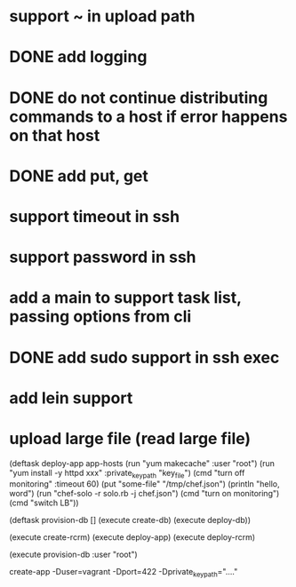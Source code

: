 * support ~ in upload path
* DONE add logging
* DONE do not continue distributing commands to a host if error happens on that host
* DONE add put, get
* support timeout in ssh
* support password in ssh
* add a main to support task list, passing options from cli
* DONE add sudo support in ssh exec
* add lein support
* upload large file (read large file)


(deftask deploy-app app-hosts
  (run "yum makecache" :user "root")
  (run "yum install -y httpd xxx" :private_key_path "key_file")
  (cmd "turn off monitoring" :timeout 60)
  (put "some-file" "/tmp/chef.json")
  (println "hello, word")
  (run "chef-solo -r solo.rb -j chef.json")
  (cmd "turn on monitoring")
  (cmd "switch LB"))

(deftask provision-db []
  (execute create-db)
  (execute deploy-db))

(execute create-rcrm)
(execute deploy-app)
(execute deploy-rcrm)

(execute provision-db :user "root")

create-app -Duser=vagrant -Dport=422 -Dprivate_key_path="...."
